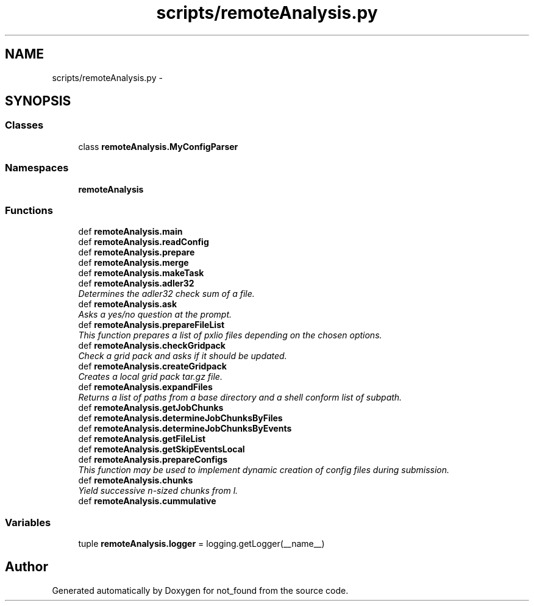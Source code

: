 .TH "scripts/remoteAnalysis.py" 3 "Thu Nov 5 2015" "not_found" \" -*- nroff -*-
.ad l
.nh
.SH NAME
scripts/remoteAnalysis.py \- 
.SH SYNOPSIS
.br
.PP
.SS "Classes"

.in +1c
.ti -1c
.RI "class \fBremoteAnalysis\&.MyConfigParser\fP"
.br
.in -1c
.SS "Namespaces"

.in +1c
.ti -1c
.RI "\fBremoteAnalysis\fP"
.br
.in -1c
.SS "Functions"

.in +1c
.ti -1c
.RI "def \fBremoteAnalysis\&.main\fP"
.br
.ti -1c
.RI "def \fBremoteAnalysis\&.readConfig\fP"
.br
.ti -1c
.RI "def \fBremoteAnalysis\&.prepare\fP"
.br
.ti -1c
.RI "def \fBremoteAnalysis\&.merge\fP"
.br
.ti -1c
.RI "def \fBremoteAnalysis\&.makeTask\fP"
.br
.ti -1c
.RI "def \fBremoteAnalysis\&.adler32\fP"
.br
.RI "\fIDetermines the adler32 check sum of a file\&. \fP"
.ti -1c
.RI "def \fBremoteAnalysis\&.ask\fP"
.br
.RI "\fIAsks a yes/no question at the prompt\&. \fP"
.ti -1c
.RI "def \fBremoteAnalysis\&.prepareFileList\fP"
.br
.RI "\fIThis function prepares a list of pxlio files depending on the chosen options\&. \fP"
.ti -1c
.RI "def \fBremoteAnalysis\&.checkGridpack\fP"
.br
.RI "\fICheck a grid pack and asks if it should be updated\&. \fP"
.ti -1c
.RI "def \fBremoteAnalysis\&.createGridpack\fP"
.br
.RI "\fICreates a local grid pack tar\&.gz file\&. \fP"
.ti -1c
.RI "def \fBremoteAnalysis\&.expandFiles\fP"
.br
.RI "\fIReturns a list of paths from a base directory and a shell conform list of subpath\&. \fP"
.ti -1c
.RI "def \fBremoteAnalysis\&.getJobChunks\fP"
.br
.ti -1c
.RI "def \fBremoteAnalysis\&.determineJobChunksByFiles\fP"
.br
.ti -1c
.RI "def \fBremoteAnalysis\&.determineJobChunksByEvents\fP"
.br
.ti -1c
.RI "def \fBremoteAnalysis\&.getFileList\fP"
.br
.ti -1c
.RI "def \fBremoteAnalysis\&.getSkipEventsLocal\fP"
.br
.ti -1c
.RI "def \fBremoteAnalysis\&.prepareConfigs\fP"
.br
.RI "\fIThis function may be used to implement dynamic creation of config files during submission\&. \fP"
.ti -1c
.RI "def \fBremoteAnalysis\&.chunks\fP"
.br
.RI "\fIYield successive n-sized chunks from l\&. \fP"
.ti -1c
.RI "def \fBremoteAnalysis\&.cummulative\fP"
.br
.in -1c
.SS "Variables"

.in +1c
.ti -1c
.RI "tuple \fBremoteAnalysis\&.logger\fP = logging\&.getLogger(__name__)"
.br
.in -1c
.SH "Author"
.PP 
Generated automatically by Doxygen for not_found from the source code\&.
